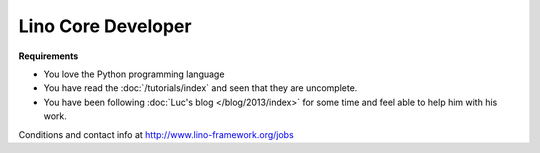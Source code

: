 Lino Core Developer
===================

**Requirements**

- You love the Python programming language
- You have read the :doc:`/tutorials/index`
  and seen that they are uncomplete.
- You have been following 
  :doc:`Luc's blog </blog/2013/index>`
  for some time and feel able to help him with his work.
  

Conditions and contact info at http://www.lino-framework.org/jobs

